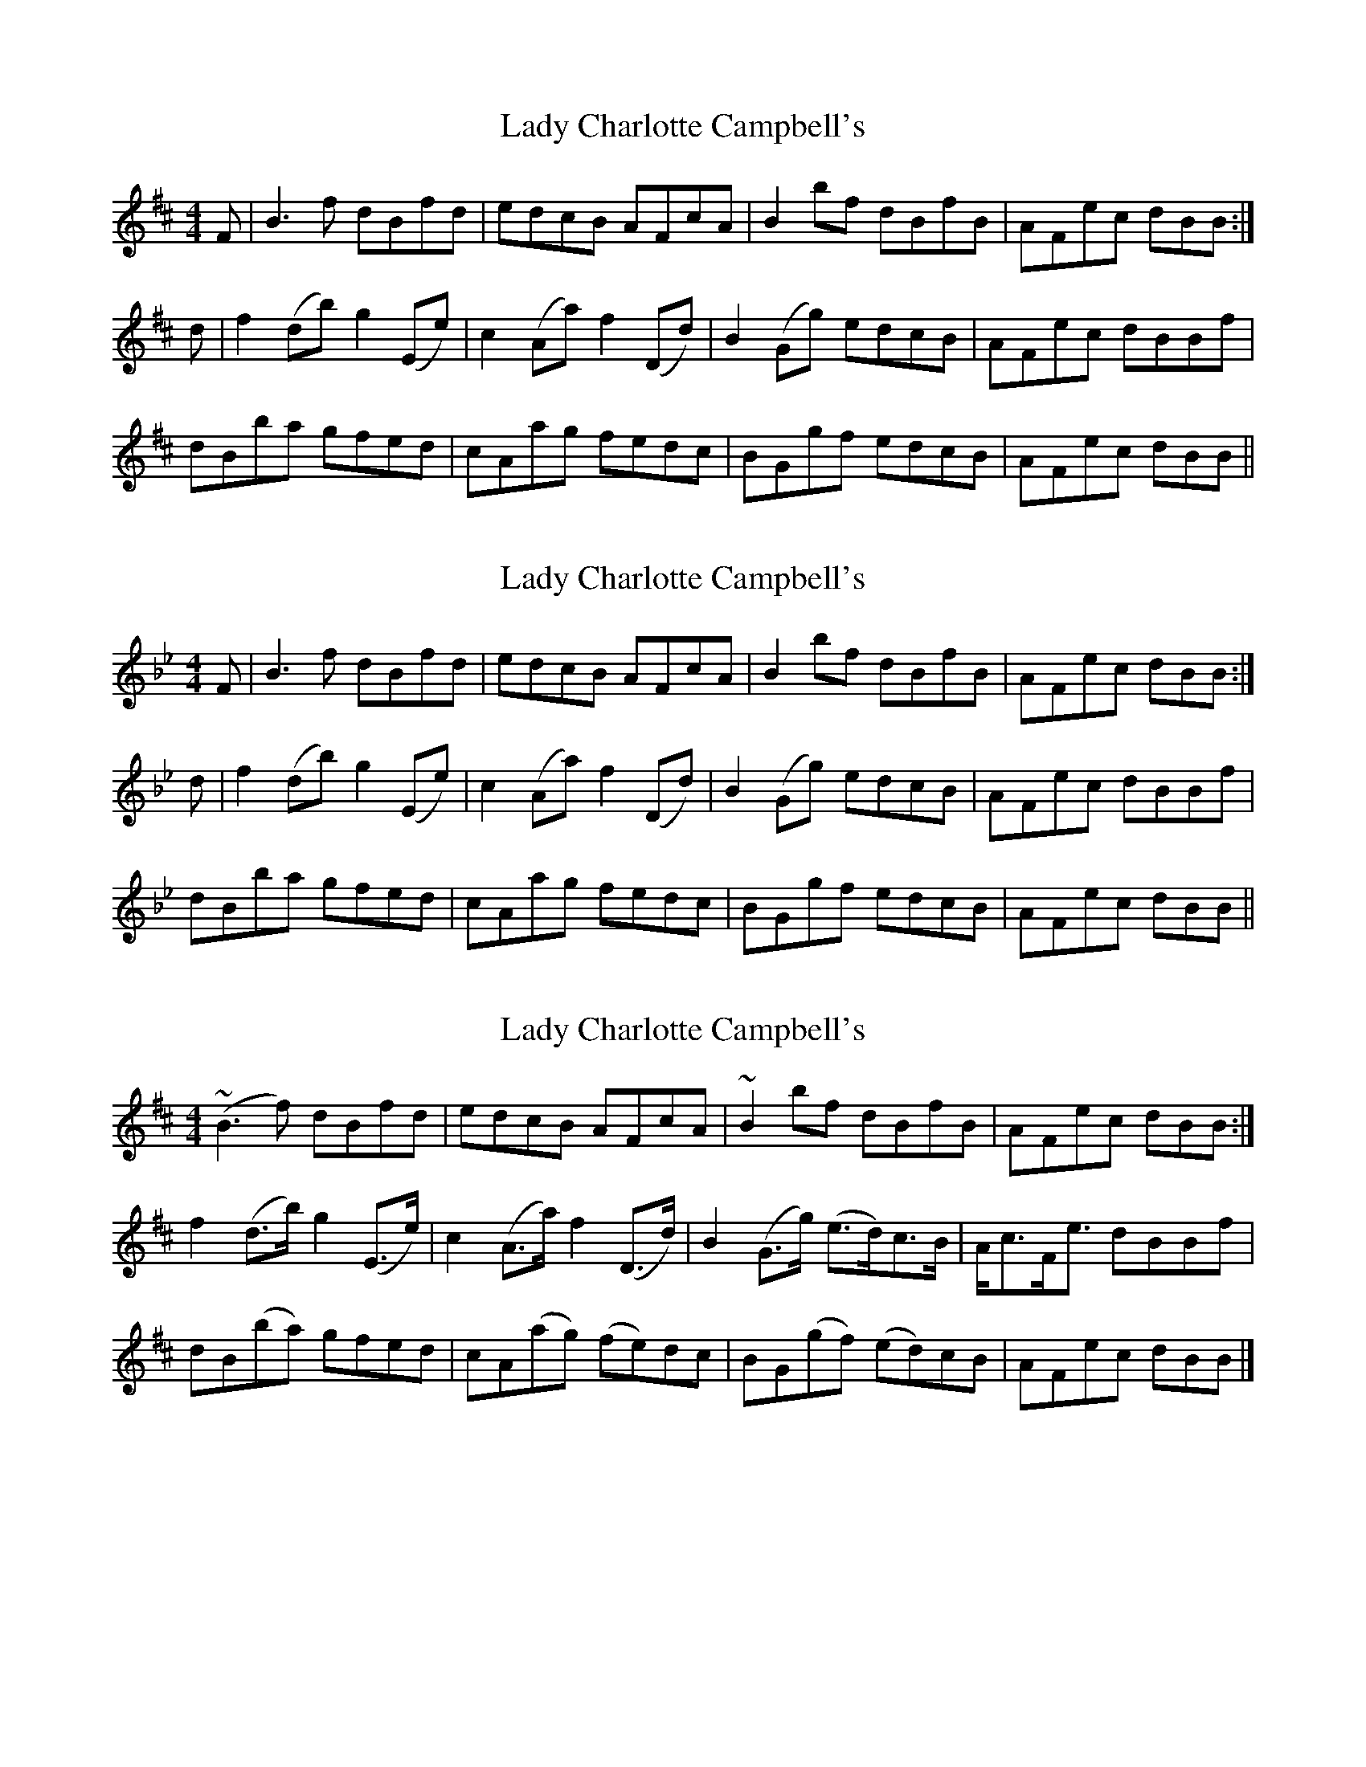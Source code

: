 X: 1
T: Lady Charlotte Campbell's
Z: Jwalkert
S: https://thesession.org/tunes/10327#setting10327
R: reel
M: 4/4
L: 1/8
K: Bmin
F|B3f dBfd|edcB AFcA|B2 bf dBfB|AFec dBB:|
d|f2 (db) g2 (Ee)|c2 (Aa) f2 (Dd)|B2 (Gg) edcB|AFec dBBf|
dBba gfed|cAag fedc|BGgf edcB|AFec dBB||
X: 2
T: Lady Charlotte Campbell's
Z: DonaldK
S: https://thesession.org/tunes/10327#setting20303
R: reel
M: 4/4
L: 1/8
K: Gmin
F|B3f dBfd|edcB AFcA|B2 bf dBfB|AFec dBB:|d|f2 (db) g2 (Ee)|c2 (Aa) f2 (Dd)|B2 (Gg) edcB|AFec dBBf|dBba gfed|cAag fedc|BGgf edcB|AFec dBB||
X: 3
T: Lady Charlotte Campbell's
Z: ceolachan
S: https://thesession.org/tunes/10327#setting20304
R: reel
M: 4/4
L: 1/8
K: Bmin
(~B3 f) dBfd | edcB AFcA | ~B2 bf dBfB | AFec dBB :|f2 (d>b) g2 (E>e) | c2 (A>a) f2 (D>d) | B2 (G>g) (e>d)c>B | A<cF<e dBBf |dB(ba) gfed | cA(ag) (fe)dc | BG(gf) (ed)cB | AFec dBB |]
